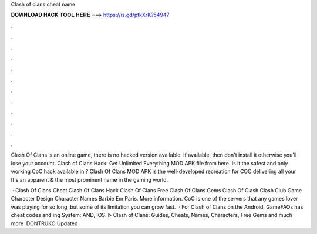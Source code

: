 Clash of clans cheat name



𝐃𝐎𝐖𝐍𝐋𝐎𝐀𝐃 𝐇𝐀𝐂𝐊 𝐓𝐎𝐎𝐋 𝐇𝐄𝐑𝐄 ===> https://is.gd/ptkXrK?54947



.



.



.



.



.



.



.



.



.



.



.



.

Clash Of Clans is an online game, there is no hacked version available. If available, then don't install it otherwise you'll lose your account. Clash of Clans Hack: Get Unlimited Everything MOD APK file from here. Is it the safest and only working CoC hack available in ? Clash Of Clans MOD APK is the well-developed recreation for COC delivering all your It's an apparent & the most prominent name in the gaming world.

 · Clash Of Clans Cheat Clash Of Clans Hack Clash Of Clans Free Clash Of Clans Gems Clash Of Clash Clash Club Game Character Design Character Names Barbie Em Paris. More information. CoC is one of the servers that any games lover was playing for so long, but some of its limitation you can grow fast.  · For Clash of Clans on the Android, GameFAQs has cheat codes and ing System: AND, IOS. ᐈ Clash of Clans: Guides, Cheats, Names, Characters, Free Gems and much more ️ DONTRUKO Updated 

